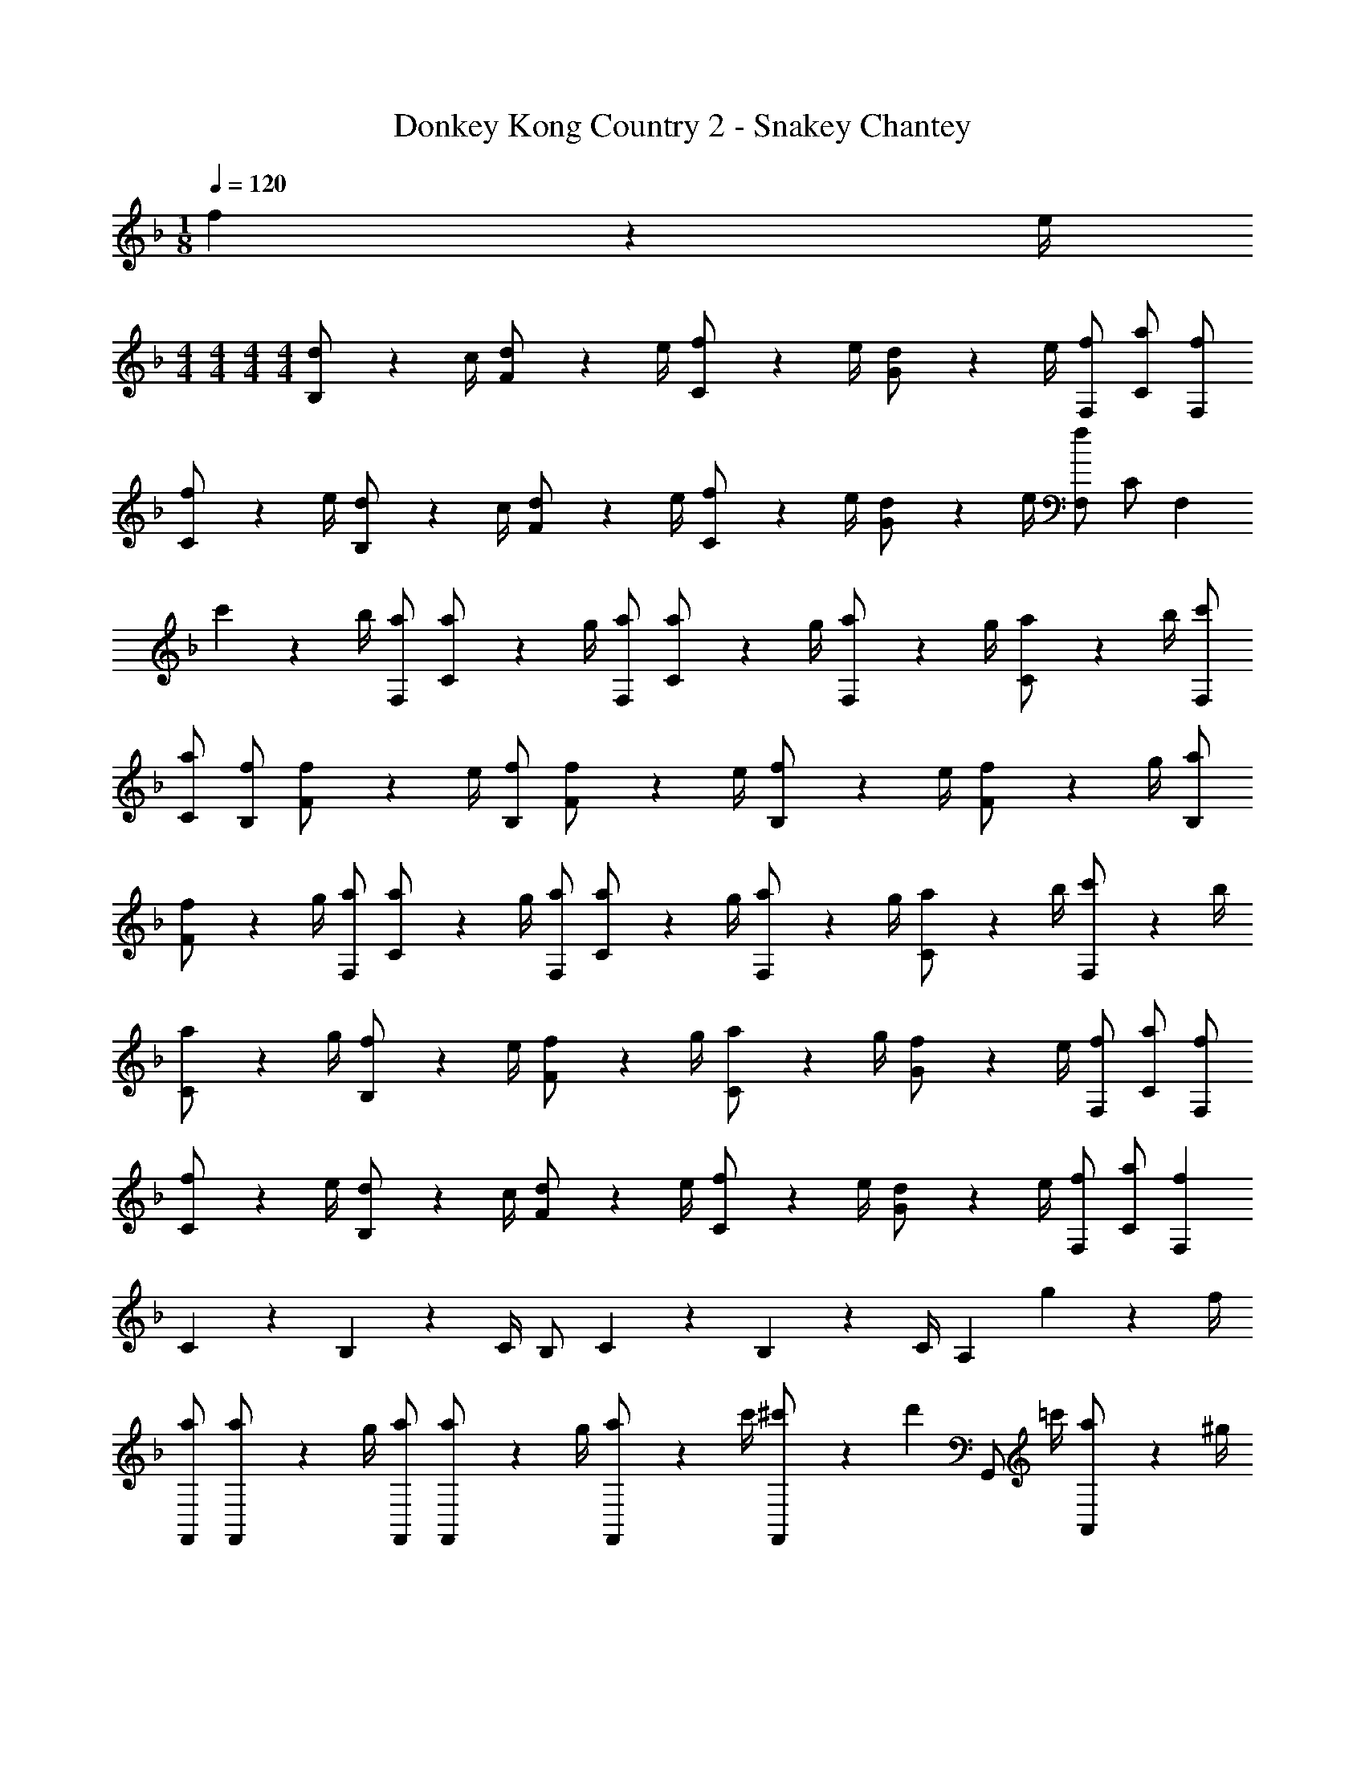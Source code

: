 X: 1
T: Donkey Kong Country 2 - Snakey Chantey
Z: ABC Generated by Starbound Composer
L: 1/4
M: 1/8
Q: 1/4=120
K: F
f2/9 z/36 e/4 
M: 4/4
M: 4/4
M: 4/4
M: 4/4
[d2/9B,/] z/36 c/4 [d2/9F/] z/36 e/4 [f2/9C/] z/36 e/4 [d2/9G/] z/36 e/4 [f/F,/] [a/C/] [f/F,/] 
[f2/9C/] z/36 e/4 [d2/9B,/] z/36 c/4 [d2/9F/] z/36 e/4 [f2/9C/] z/36 e/4 [d2/9G/] z/36 e/4 [f/F,/] C/ [z/F,] 
c'2/9 z/36 b/4 [a/F,/] [a2/9C/] z/36 g/4 [a/F,/] [a2/9C/] z/36 g/4 [a2/9F,/] z/36 g/4 [a2/9C/] z/36 b/4 [c'/F,/] 
[a/C/] [f/B,/] [f2/9F/] z/36 e/4 [f/B,/] [f2/9F/] z/36 e/4 [f2/9B,/] z/36 e/4 [f2/9F/] z/36 g/4 [a/B,/] 
[f2/9F/] z/36 g/4 [a/F,/] [a2/9C/] z/36 g/4 [a/F,/] [a2/9C/] z/36 g/4 [a2/9F,/] z/36 g/4 [a2/9C/] z/36 b/4 [c'2/9F,/] z/36 b/4 
[a2/9C/] z/36 g/4 [f2/9B,/] z/36 e/4 [f2/9F/] z/36 g/4 [a2/9C/] z/36 g/4 [f2/9G/] z/36 e/4 [f/F,/] [a/C/] [f/F,/] 
[f2/9C/] z/36 e/4 [d2/9B,/] z/36 c/4 [d2/9F/] z/36 e/4 [f2/9C/] z/36 e/4 [d2/9G/] z/36 e/4 [f/F,/] [a/C/] [fF,] 
C2/9 z/36 B,17/36 z/36 C/4 B,/ C2/9 z/36 B,17/36 z/36 C/4 A, g2/9 z/36 f/4 
[a/F,,/] [a2/9F,,/] z/36 g/4 [a/F,,/] [a2/9F,,/] z/36 g/4 [a2/9F,,/] z/36 c'/4 [^c'2/9F,,/] z/36 [z/4d'17/36] [z/4G,,/] =c'/4 [a2/9A,,/] z/36 ^g/4 
[f/B,,/] [f2/9B,,/] z/36 d/4 [f/B,,/] [f2/9B,,/] z/36 c/4 [^c2/9B,,/] z/36 d/4 [f2/9B,,/] z/36 [z/4g17/36] B,,2/9 z/36 [=g/4B,,/4] [A,,2/9f/] z/36 B,,/4 
[a/F,,/] [a2/9F,,/] z/36 g/4 [a/F,,/] [a2/9F,,/] z/36 g/4 [a2/9F,,/] z/36 c'/4 [^c'2/9F,,/] z/36 [z/4d'17/36] [z/4G,,/] =c'/4 [a2/9A,,/] z/36 ^g/4 
[f/B,,/] [f/B,,/] [f2/9C,/] z/36 [z/4f17/36] [z/4C,/] [z/4f3/4] F,,/ B,,/ F,, 
[a/F,,/] [a2/9F,,/] z/36 =g/4 [a/F,,/] [a2/9F,,/] z5/18 [a2/9F,,/] z/36 g/4 [^g2/9F,,/] z/36 [z/4a17/36] [z/4G,,/] [z/4=g17/36] [z/4A,,/] f/4 
[d/B,,/] [d2/9B,,/] z/36 =c/4 [d/B,,/] [d2/9B,,/] z/36 c/4 [d2/9B,,/] z/36 c/4 [^c2/9B,,/] z/36 [z/4d17/36] B,,2/9 z/36 [f/4B,,/4] [A,,2/9d/] z/36 C,/4 
[f/F,,/] [f2/9F,,/] z/36 g/4 [a/F,,/] [a2/9F,,/] z/36 g/4 [a2/9F,,/] z/36 g/4 [^g2/9F,,/] z/36 [z/4a17/36] F,,2/9 z/36 [=g/4F,,/4] [F,,2/9f/] z/36 G,,/4 
[z/4=c/B,,/] ^c/4 [d2/9B,,/] z/36 f/4 [^g2/9C,/] z/36 [z/4=g17/36] [z/4C,/] [z/4f3/4] F,,/ B,,/ [z3/4F,,] c/4 
[=c2/9B,,/] z/36 ^c/4 [d2/9B,,/] z/36 f/4 [^g2/9C,/] z/36 [z/4=g17/36] [z/4C,/] [z/4f17/36] F,,/ F,,/ G,,/ A,,/ 
[d/B,,/] [f/B,,/] [d/B,,/] [f/B,,/] [d/B,,/] [f2/9B,,/] z/36 [z/4^g17/36] [z/4A,,/] =g/4 [f2/9G,,/] z/36 [z/4=c3/4] 
F,,/ F,,/ F,,/ F,,/ F,,/ F,,/ G,,/ A,,/ 
[d/B,,/] [f/B,,/] [d/B,,/] [f/B,,/] [d/B,,/] [f2/9B,,/] z/36 [z/4^g17/36] [z/4A,,/] =g/4 [f2/9B,,2/9] z/36 [B,,/4g3/4] 
C,/ C,/ C,/ [z/4C,/] a/4 [a/F,,/] [a/F,,/] [g2/9G,,/] z/36 [z/4f3/4] A,,/ 
[d/B,,/] [f/B,,/] [d2/9B,,/] z/36 f/4 [z/4B,,/] [z/4d3/4] B,,/ B,,/ B,,/ [z/4C,/] g/4 
[a/^C,/] [a/C,/] [a2/9A,,/] z/36 [z/4g17/36] [z/4A,,/] [z/4f3/4] D,,/ D,,/ E,,/ [f2/9F,,/] z/36 ^f/4 
[g/G,,13/18] a2/9 z/36 [G,,17/36g3/4] z/36 D,,/4 [=f2/9F,,/] z/36 ^f/4 [g/G,,13/18] a2/9 z/36 [G,,17/36g3/4] z/36 A,,/4 [=f2/9G,,2/9] z/36 [f/4A,,/4] 
[g/B,,/] [g/B,,/] [g/=C,/] [g/C,/] [a/F,,/] [B,,2/9a/] z/36 [z/4C,17/36] ^g2/9 z/36 [C,/4=g3/4] z/ 
[a/F,,/] [a2/9F,,/] z/36 g/4 [a/F,,/] [a2/9F,,/] z/36 g/4 [a2/9F,,/] z/36 c'/4 [^c'2/9F,,/] z/36 [z/4d'17/36] [z/4G,,/] =c'/4 [a2/9A,,/] z/36 ^g/4 
[f/B,,/] [f2/9B,,/] z/36 d/4 [f/B,,/] [f2/9B,,/] z/36 c/4 [^c2/9B,,/] z/36 d/4 [f2/9B,,/] z/36 [z/4g17/36] B,,2/9 z/36 [=g/4B,,/4] [A,,2/9f/] z/36 B,,/4 
[a/F,,/] [a2/9F,,/] z/36 g/4 [a/F,,/] [a2/9F,,/] z/36 g/4 [a2/9F,,/] z/36 c'/4 [^c'2/9F,,/] z/36 [z/4d'17/36] [z/4G,,/] =c'/4 [a2/9A,,/] z/36 ^g/4 
[f/B,,/] [f/B,,/] [f2/9C,/] z/36 [z/4f17/36] [z/4C,/] [z/4f3/4] F,,/ B,,/ F,, 
[a/F,,/] [a2/9F,,/] z/36 =g/4 [a/F,,/] [a2/9F,,/] z5/18 [a2/9F,,/] z/36 g/4 [^g2/9F,,/] z/36 [z/4a17/36] [z/4G,,/] [z/4=g17/36] [z/4A,,/] f/4 
[d/B,,/] [d2/9B,,/] z/36 =c/4 [d/B,,/] [d2/9B,,/] z/36 c/4 [d2/9B,,/] z/36 c/4 [^c2/9B,,/] z/36 [z/4d17/36] B,,2/9 z/36 [f/4B,,/4] [A,,2/9d/] z/36 C,/4 
[f/F,,/] [f2/9F,,/] z/36 g/4 [a/F,,/] [a2/9F,,/] z/36 g/4 [a2/9F,,/] z/36 g/4 [^g2/9F,,/] z/36 [z/4a17/36] F,,2/9 z/36 [=g/4F,,/4] [F,,2/9f/] z/36 G,,/4 
[z/4=c/B,,/] ^c/4 [d2/9B,,/] z/36 f/4 [^g2/9C,/] z/36 [z/4=g17/36] [z/4C,/] [z/4f3/4] F,,/ B,,/ [z3/4F,,] c/4 
[=c2/9B,,/] z/36 ^c/4 [d2/9B,,/] z/36 f/4 [^g2/9C,/] z/36 [z/4=g17/36] [z/4C,/] [z/4f17/36] F,,/ F,,/ G,,/ A,,/ 
[d/B,,/] [f/B,,/] [d/B,,/] [f/B,,/] [d/B,,/] [f2/9B,,/] z/36 [z/4^g17/36] [z/4A,,/] =g/4 [f2/9G,,/] z/36 [z/4=c3/4] 
F,,/ F,,/ F,,/ F,,/ F,,/ F,,/ G,,/ A,,/ 
[d/B,,/] [f/B,,/] [d/B,,/] [f/B,,/] [d/B,,/] [f2/9B,,/] z/36 [z/4^g17/36] [z/4A,,/] =g/4 [f2/9B,,2/9] z/36 [B,,/4g3/4] 
C,/ C,/ C,/ [z/4C,/] a/4 [a/F,,/] [a/F,,/] [g2/9G,,/] z/36 [z/4f3/4] A,,/ 
[d/B,,/] [f/B,,/] [d2/9B,,/] z/36 f/4 [z/4B,,/] [z/4d3/4] B,,/ B,,/ B,,/ [z/4C,/] g/4 
[a/^C,/] [a/C,/] [a2/9A,,/] z/36 [z/4g17/36] [z/4A,,/] [z/4f3/4] D,,/ D,,/ E,,/ [f2/9F,,/] z/36 ^f/4 
[g/G,,13/18] a2/9 z/36 [G,,17/36g3/4] z/36 D,,/4 [=f2/9F,,/] z/36 ^f/4 [g/G,,13/18] a2/9 z/36 [G,,17/36g3/4] z/36 A,,/4 [=f2/9G,,2/9] z/36 [f/4A,,/4] 
[g/B,,/] [g/B,,/] [g/=C,/] [g/C,/] [a/F,,/] [B,,2/9a/] z/36 [z/4C,17/36] ^g2/9 z/36 [=g3/4C,3/4] 
